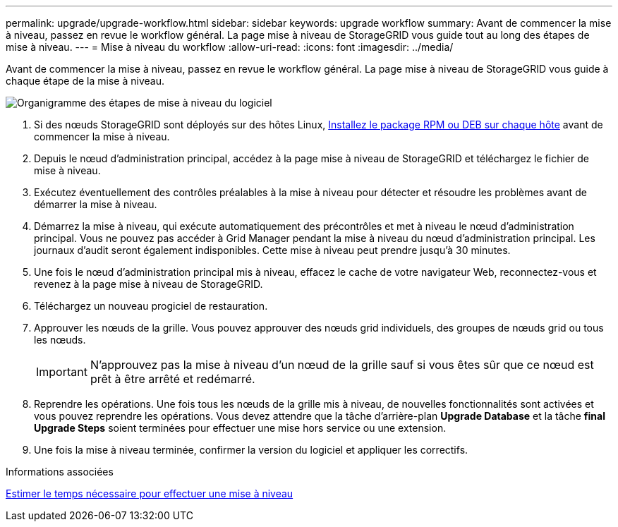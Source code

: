 ---
permalink: upgrade/upgrade-workflow.html 
sidebar: sidebar 
keywords: upgrade workflow 
summary: Avant de commencer la mise à niveau, passez en revue le workflow général. La page mise à niveau de StorageGRID vous guide tout au long des étapes de mise à niveau. 
---
= Mise à niveau du workflow
:allow-uri-read: 
:icons: font
:imagesdir: ../media/


[role="lead"]
Avant de commencer la mise à niveau, passez en revue le workflow général. La page mise à niveau de StorageGRID vous guide à chaque étape de la mise à niveau.

image::../media/upgrade_workflow.png[Organigramme des étapes de mise à niveau du logiciel]

. Si des nœuds StorageGRID sont déployés sur des hôtes Linux, xref:linux-installing-rpm-or-deb-package-on-all-hosts.adoc[Installez le package RPM ou DEB sur chaque hôte] avant de commencer la mise à niveau.
. Depuis le nœud d'administration principal, accédez à la page mise à niveau de StorageGRID et téléchargez le fichier de mise à niveau.
. Exécutez éventuellement des contrôles préalables à la mise à niveau pour détecter et résoudre les problèmes avant de démarrer la mise à niveau.
. Démarrez la mise à niveau, qui exécute automatiquement des précontrôles et met à niveau le nœud d'administration principal. Vous ne pouvez pas accéder à Grid Manager pendant la mise à niveau du nœud d'administration principal. Les journaux d'audit seront également indisponibles. Cette mise à niveau peut prendre jusqu'à 30 minutes.
. Une fois le nœud d'administration principal mis à niveau, effacez le cache de votre navigateur Web, reconnectez-vous et revenez à la page mise à niveau de StorageGRID.
. Téléchargez un nouveau progiciel de restauration.
. Approuver les nœuds de la grille. Vous pouvez approuver des nœuds grid individuels, des groupes de nœuds grid ou tous les nœuds.
+

IMPORTANT: N'approuvez pas la mise à niveau d'un nœud de la grille sauf si vous êtes sûr que ce nœud est prêt à être arrêté et redémarré.

. Reprendre les opérations. Une fois tous les nœuds de la grille mis à niveau, de nouvelles fonctionnalités sont activées et vous pouvez reprendre les opérations. Vous devez attendre que la tâche d'arrière-plan *Upgrade Database* et la tâche *final Upgrade Steps* soient terminées pour effectuer une mise hors service ou une extension.
. Une fois la mise à niveau terminée, confirmer la version du logiciel et appliquer les correctifs.


.Informations associées
xref:estimating-time-to-complete-upgrade.adoc[Estimer le temps nécessaire pour effectuer une mise à niveau]
